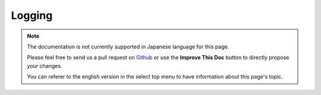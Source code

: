 Logging
#######

.. note::
    The documentation is not currently supported in Japanese language for this
    page.

    Please feel free to send us a pull request on
    `Github <https://github.com/cakephp/docs>`_ or use the **Improve This Doc**
    button to directly propose your changes.

    You can referer to the english version in the select top menu to have
    information about this page's topic.

.. meta::
    :title lang=ja: Logging
    :description lang=ja: Log CakePHP data to the disk to help debug your application over longer periods of time.
    :keywords lang=ja: cakephp logging,log errors,debug,logging data,cakelog class,ajax logging,soap logging,debugging,logs
